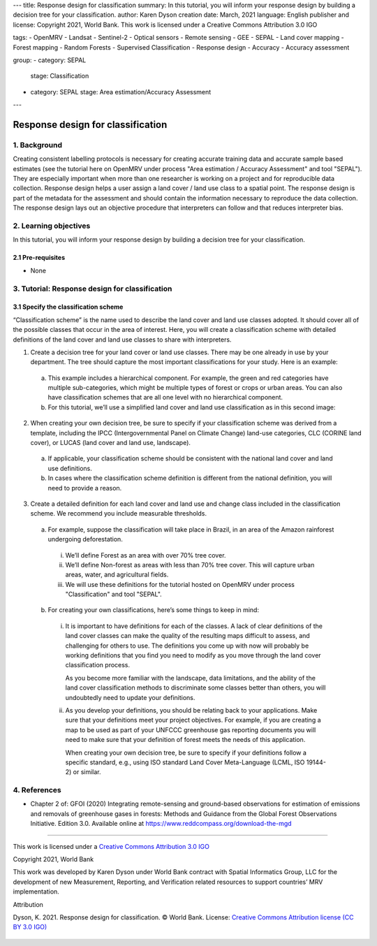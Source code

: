 ---
title: Response design for classification
summary: In this tutorial, you will inform your response design by building a decision tree for your classification.
author: Karen Dyson
creation date: March, 2021
language: English
publisher and license: Copyright 2021, World Bank. This work is licensed under a Creative Commons Attribution 3.0 IGO

tags:
- OpenMRV
- Landsat
- Sentinel-2
- Optical sensors
- Remote sensing
- GEE
- SEPAL
- Land cover mapping
- Forest mapping
- Random Forests
- Supervised Classification
- Response design
- Accuracy
- Accuracy assessment

group:
- category: SEPAL
  stage: Classification
- category: SEPAL
  stage: Area estimation/Accuracy Assessment
---


-----------------------------------
Response design for classification
-----------------------------------

1. Background
--------------

Creating consistent labelling protocols is necessary for creating accurate training data and accurate sample based estimates (see the tutorial here on OpenMRV under process "Area estimation / Accuracy Assessment" and tool "SEPAL"). They are especially important when more than one researcher is working on a project and for reproducible data collection. Response design helps a user assign a land cover / land use class to a spatial point. The response design is part of the metadata for the assessment and should contain the information necessary to reproduce the data collection. The response design lays out an objective procedure that interpreters can follow and that reduces interpreter bias.


2. Learning objectives
-----------------------

In this tutorial, you will inform your response design by building a decision tree for your classification.

2.1 Pre-requisites
===================

* None

3. Tutorial: Response design for classification
------------------------------------------------

3.1 Specify the classification scheme
======================================

“Classification scheme” is the name used to describe the land cover and land use classes adopted. It should cover all of the possible classes that occur in the area of interest. Here, you will create a classification scheme with detailed definitions of the land cover and land use classes to share with interpreters.

1. Create a decision tree for your land cover or land use classes. There may be one already in use by your department.  The tree should capture the most important classifications for your study. Here is an example:

  .. figure:: images/land_cover_decision_tree.png
     :alt: Decision tree for land cover
     :width: 450
     :align: center

  a. This example includes a hierarchical component. For example, the green and red categories have multiple sub-categories, which might be multiple types of forest or crops or urban areas. You can also have classification schemes that are all one level with no hierarchical component.
  b. For this tutorial, we’ll use a simplified land cover and land use classification as in this second image:

.. figure:: images/classification_scheme.png
   :alt: The classification scheme we will use for this exercise, with two classes forest and non-forest
   :width: 450
   :align: center



2. When creating your own decision tree, be sure to specify if your classification scheme was derived from a template, including the IPCC (Intergovernmental Panel on Climate Change) land-use categories, CLC (CORINE land cover), or LUCAS (land cover and land use, landscape).

  a. If applicable, your classification scheme should be consistent with the national land cover and land use definitions.
  b. In cases where the classification scheme definition is different from the national definition, you will need to provide a reason.

3. Create a detailed definition for each land cover and land use and change class included in the classification scheme. We recommend you include measurable thresholds.

  a. For example, suppose the classification will take place in Brazil, in an area of the Amazon rainforest undergoing deforestation.

    i. We’ll define Forest as an area with over 70% tree cover.
    ii. We’ll define Non-forest as areas with less than 70% tree cover. This will capture urban areas, water, and agricultural fields.
    iii. We will use these definitions for the tutorial hosted on OpenMRV under process "Classification" and tool "SEPAL".

  b. For creating your own classifications, here’s some things to keep in mind:

    i. It is important to have definitions for each of the classes. A lack of clear definitions of the land cover classes can make the quality of the resulting maps difficult to assess, and challenging for others to use. The definitions you come up with now will probably be working definitions that you find you need to modify as you move through the land cover classification process.

       As you become more familiar with the landscape, data limitations, and the ability of the land cover classification methods to discriminate some classes better than others, you will undoubtedly need to update your definitions.

    ii. As you develop your definitions, you should be relating back to your applications. Make sure that your definitions meet your project objectives. For example, if you are creating a map to be used as part of your UNFCCC greenhouse gas reporting documents you will need to make sure that your definition of forest meets the needs of this application.

        When creating your own decision tree, be sure to specify if your definitions follow a specific standard, e.g., using ISO standard Land Cover Meta-Language (LCML, ISO 19144-2) or similar.


4. References
--------------

* Chapter 2 of: GFOI (2020) Integrating remote-sensing and ground-based observations for estimation of emissions and removals of greenhouse gases in forests: Methods and Guidance from the Global Forest Observations Initiative. Edition 3.0.  Available online at https://www.reddcompass.org/download-the-mgd

=========================

.. figure:: images/cc.png



This work is licensed under a `Creative Commons Attribution 3.0 IGO <https://creativecommons.org/licenses/by/3.0/igo/>`_

Copyright 2021, World Bank

This work was developed by Karen Dyson under World Bank contract with Spatial Informatics Group, LLC for the development of new Measurement, Reporting, and Verification related resources to support countries’ MRV implementation.

| Attribution
Dyson, K. 2021. Response design for classification. © World Bank. License: `Creative Commons Attribution license (CC BY 3.0 IGO) <https://creativecommons.org/licenses/by/3.0/igo/>`_

.. figure:: images/wb_fcpf_gfoi.png
